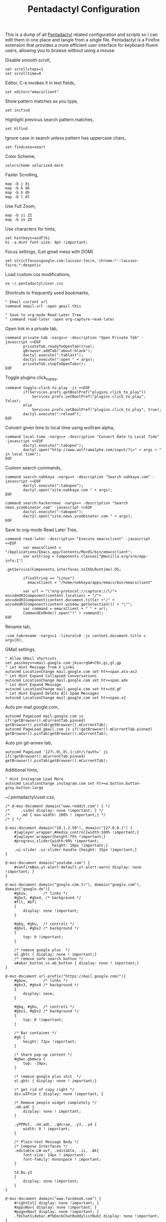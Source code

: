 #+title: Pentadactyl Configuration
#+tags: firefox pentadactyl configuration
#+EXPORT_EXCLUDE_TAGS: noexport

This is a dump of all [[http://5digits.org/pentadactyl/][Pentadactyl]] related configuration and scripts so
I can edit them in one place and tangle from a single
file. Pentadactyl is a Firefox extension that provides a more
efficient user interface for keyboard-fluent users, allowing you to
browse without using a mouse.

Disable smooth scroll,

#+BEGIN_SRC fundamental :mkdirp yes :tangle ~/.pentadactylrc  
  set scrollsteps=1
  set scrolltime=0
#+END_SRC

Editor, C-e invokes it in text fields,

#+BEGIN_SRC fundamental :mkdirp yes :tangle ~/.pentadactylrc  
  set editor="emacsclient"
#+END_SRC

Show pattern matches as you type,

#+BEGIN_SRC fundamental :mkdirp yes :tangle ~/.pentadactylrc  
  set incfind
#+END_SRC

Highlight previous search pattern matches,

#+BEGIN_SRC fundamental :mkdirp yes :tangle ~/.pentadactylrc  
  set hlfind
#+END_SRC

Ignore case in search unless pattern has uppercase chars,

#+BEGIN_SRC fundamental :mkdirp yes :tangle ~/.pentadactylrc  
  set findcase=smart
#+END_SRC

Color Scheme,

#+BEGIN_SRC fundamental :mkdirp yes :tangle ~/.pentadactylrc  
  colorscheme solarized-dark
#+END_SRC

Faster Scrolling,

#+BEGIN_SRC fundamental :mkdirp yes :tangle ~/.pentadactylrc  
  map -b j 8j
  map -b k 8k
  map -b h 8h
  map -b l 8l
#+END_SRC

Use Full Zoom,

#+BEGIN_SRC fundamental :mkdirp yes :tangle ~/.pentadactylrc  
  map -b zi ZI
  map -b zo ZO
#+END_SRC

Use characters for hints,

#+BEGIN_SRC fundamental :mkdirp yes :tangle ~/.pentadactylrc
  set hintkeys=asdflkj
  hi -a Hint font-size: 9pt !important;
#+END_SRC

Focus settings, (Let gmail mess with DOM)

#+BEGIN_SRC fundamental :mkdirp yes :tangle ~/.pentadactylrc
  set strictfocus=google.com:laissez-faire,'chrome:*':laissez-faire,*:despotic
#+END_SRC

Load custom css modifications,

#+BEGIN_SRC fundamental :mkdirp yes :tangle ~/.pentadactylrc
  so ~/.pentadactyl/user.css
#+END_SRC

Shortcuts to frequently used bookmarks,

#+BEGIN_SRC fundamental :mkdirp yes :tangle ~/.pentadactylrc
  " Email current url
  command email-url :open gmail-this
  
  " Save to org-mode Read Later Tree
  " command read-later :open org-capture-read-later
#+END_SRC

Open link in a private tab,

#+BEGIN_SRC fundamental :mkdirp yes :tangle ~/.pentadactylrc
  command private-tab -nargs=+ -description "Open Private Tab" -javascript <<EOF
          privateTab.readyToOpenTab(true);
          gBrowser.addTab("about:blank");
          dactyl.execute(":tablast");
          dactyl.execute(":open " + args);
          privateTab.stopToOpenTabs();
  EOF
#+END_SRC

Toggle plugins.click_to_play,

#+BEGIN_SRC fundamental :mkdirp yes :tangle ~/.pentadactylrc
  command toggle-click-to-play -js <<EOF
          if(Services.prefs.getBoolPref("plugins.click_to_play"))
              Services.prefs.setBoolPref("plugins.click_to_play", false);
          else
              Services.prefs.setBoolPref("plugins.click_to_play", true);
          dactyl.execute(":reload");
  EOF
#+END_SRC

Convert given time to local time using wolfram alpha,

#+BEGIN_SRC fundamental :mkdirp yes :tangle ~/.pentadactylrc
  command local-time -nargs=+ -description "Convert Date to Local Time" -javascript <<EOF
          dactyl.execute(":tabopen");
          dactyl.open("http://www.wolframalpha.com/input/?i=" + args + " in local time");
  EOF
#+END_SRC

Custom search commands,

#+BEGIN_SRC fundamental :mkdirp yes :tangle ~/.pentadactylrc
  command search-nakkaya -nargs=+ -description "Search nakkaya.com" -javascript <<EOF
          dactyl.execute(":tabopen");
          dactyl.open("site:nakkaya.com " + args);
  EOF
  
  command search-hackernews -nargs=+ -description "Search news.ycombinator.com" -javascript <<EOF
          dactyl.execute(":tabopen");
          dactyl.open("site:news.ycombinator.com " + args);
  EOF
#+END_SRC

Save to org-mode Read Later Tree,

#+BEGIN_SRC fundamental :mkdirp yes :tangle ~/.pentadactylrc
  command read-later -description "Execute emacsclient" -javascript <<EOF
          var emacsClient = "/Applications/Emacs.app/Contents/MacOS/bin/emacsclient";
          var osString = Components.classes["@mozilla.org/xre/app-info;1"]  
                         .getService(Components.interfaces.nsIXULRuntime).OS;

          if(osString == "Linux")
            emacsClient = "/home/nakkaya/apps/emacs/bin/emacsclient"

          var url = "\"org-protocol://capture://l/"+ encodeURIComponent(content.location) + "/"+ encodeURIComponent(content.document.title) +"/" + encodeURIComponent(content.window.getSelection()) + "\"";
          var command = emacsClient + " " + url;
          CommandExMode().open("!" + command);
  EOF
#+END_SRC

Rename tab,

#+BEGIN_SRC fundamental :mkdirp yes :tangle ~/.pentadactylrc
  :com tabrename -nargs=1 -literal=0 -js content.document.title = args[0];
#+END_SRC

GMail settings,

#+BEGIN_SRC fundamental :mkdirp yes :tangle ~/.pentadactylrc  
  " Allow GMail shortcuts
  set passkeys+=mail.google.com:jksacrqG#<CR>,gi,gl,gp
  " Let Hint Message from X Links 
  autocmd LocationChange mail.google.com set ht+=span.ata-asJ
  " Let Hint Expand Collapsed Conversations
  autocmd LocationChange mail.google.com set ht+=span.adx
  " Let Hint Expand Message
  autocmd LocationChange mail.google.com set ht+=td.gF
  " Let Hint Expand Delete All Spam Messages
  autocmd LocationChange mail.google.com set ht+=span.x2
#+END_SRC

Auto pin mail.google.com,

#+BEGIN_SRC fundamental :mkdirp yes :tangle ~/.pentadactylrc
  autocmd PageLoad mail.google.com js if(!getBrowser().mCurrentTab.pinned) getBrowser().pinTab(getBrowser().mCurrentTab);
  autocmd PageLoad gmail.com js if(!getBrowser().mCurrentTab.pinned) getBrowser().pinTab(getBrowser().mCurrentTab);
#+END_SRC

Auto pin git-annex tab,

#+BEGIN_SRC fundamental :mkdirp yes :tangle ~/.pentadactylrc
  autocmd PageLoad '127\.0\.0\.1:\d+/\?auth=' js if(!getBrowser().mCurrentTab.pinned) getBrowser().pinTab(getBrowser().mCurrentTab);
#+END_SRC

Additional hints,

#+BEGIN_SRC fundamental :mkdirp yes :tangle ~/.pentadactylrc
  " Hint Instagram Load More
  autocmd LocationChange instagram.com set ht+=a.button.button-grey.button-large
#+END_SRC

~/.pentadactyl/user.css,

#+BEGIN_SRC fundamental :mkdirp yes :tangle ~/.pentadactyl/user.css 
  /* @-moz-document domain("www.reddit.com") { */
  /*     .side{ display: none !important; } */
  /*     .md { max-width: 100% ! important;} */
  /* } */

  @-moz-document domain("10.1.2.50"), domain("127.0.0.1") {
      #jwplayer_wrapper,#media_control{width:100% !important;}
      #jwplayer_wrapper{height:75% !important;}
      #progress_slider{width:99% !important;
                       height: 10px !important;}
      .ui-slider .ui-slider-handle {height: 15px !important;}
  }

  @-moz-document domain("youtube.com") {
      #confirmBox.yt-alert-default.yt-alert-warn{ display: none !important; }
  }

  @-moz-document domain("google.com.tr"), domain("google.com"), domain("google.de"){
      #gbzw,       /* links */
      #gbx3, #gbx4, /* background */
      #fll, #bfl
      {
          display: none !important;
      }

      #gbq, #gbu,  /* controls */
      #gbx1, #gbx2 /* background */
      {
          top: 0 !important;
      }

      /* remove google plus  */
      ol.gbtc { display: none ! important;}
      /* remove safe search button */
      a#abar_button_ss.ab_button { display: none ! important;}
  }

  @-moz-document url-prefix("https://mail.google.com/"){
      #gbzw,       /* links */
      #gbx3, #gbx4 /* background */
      {
          display: none;
      }

      #gbq, #gbu,  /* controls */
      #gbx1, #gbx2 /* background */
      {
          top: 0 !important;
      }

      /* Bar container */
      #gb {
          height: 72px !important;
      }

      /* Share pop-up content */
      #gbwc.gbmwca {
          top: -29px;
      }

      /* remove google plus shit  */
      ol.gbtc { display: none ! important;}

      /* get rid of copy right */
      div.wIFnie { display: none !important; }

      /* Remove people widget completely */
      .nH.adC {
          display: none ! important;
      }

      .yPPMxf, .nH.adC, .qHcrae, .y3, .y4 {
          width: 0 ! important;
      }
      
      /* Plain-text Message Body */
      /* Compose Interfaces */
      .editable.LW-avf, .editable, .ii, .Ak{
          font-size: 14px ! important;
          font-family: monospace ! important;
      }

      td.Bu.y3
      {
          display: none !important;
      }
  }

  @-moz-document domain("www.facebook.com") {
      #rightCol{ display: none !important; }
      #appsNav{ display: none !important; }
      #pagesNav{ display: none !important; }
      .fbChatSidebar,#fbDockChatBuddylistNub{ display: none !important; }
  }

  @-moz-document domain("twitter.com") {
      div.module.trends{ display: none !important; }
      div.module.site-footer{ display: none !important; }
      div.module.wtf-module.js-wtf-module.has-content{ display: none !important; }
      div.global-nav{ display: none !important; }
      .wrapper.white { background: none !important;}
  }

  @-moz-document domain("facebook.com") {
      /** Set Background color for page **/
      .fbIndex { background-color: #3B5998 !important }

      /** Hide Crap **/
      .fbIndex #globalContainer #dropmenu_container,
      .fbIndex #globalContainer #content,
      .fbIndex #globalContainer #pageFooter { display: none !important }

      /** Center Login Bar **/
      .fbIndex .loggedout_menubar_container {
          position: fixed !important;
          width: 420px !important;
          height: 82px !important;
          min-width: 0 !important;
          top: 50% !important;
          left: 50% !important;
          margin-top: -17px !important;
          margin-left: -210px !important;
          z-index: -1 !important;
      }

      /** Center Login form **/
      .fbIndex .loggedout_menubar { width: auto !important }
      .fbIndex .loggedout_menubar_container .lfloat,
      .fbIndex .loggedout_menubar_container .rfloat { float: none !important }
      .fbIndex .loggedout_menubar_container .lfloat img,
      .fbIndex .loggedout_menubar_container .rfloat #login_form table { display: block !important; margin: 0 auto !important }
      .fbIndex .loggedout_menubar_container .lfloat i { display: block !important; margin: -70px auto 20px !important; }
      .fbIndex .loggedout_menubar_container .sp_69c1xs { display: block !important; }

      /** Hide Homepage Box **/
      #SetAsHomepage_Callout {
          display: none;
      }

      /** Reset bluBar z-index **/
      .fbIndex div#blueBar {
          z-index: 0 !important;
          border: none !important;
          box-shadow: none !important;
      }
  }

  @-moz-document domain(news.ycombinator.com) {
    p { word-break: break-all; }
    
    #non-existent-id {}

    #csres { display: none; }

    .title {
      font-size: 120% !important;
    }

    .subtext {
      font-size: 90% !important;
    }

    ,* {
      font-family: Helvetica !important;
      line-height: 1.4 !important;
    }

    body {
      padding: 10px !important;
      background: #F6F6EF;
    }

    body > center > table {
      width: 100% !important;
    }

    body > center > table > tbody > tr:first-child > td {
      font-size: 120%;
      -moz-border-radius: 5px;
      -moz-box-shadow: 0 0 10px rgba(0,0,0,0.5);
    }

    .title a {
      font-family: Museo !important;
    }

    .title a:visited {
      color: #666 !important;
    }

    .comment,
    .comhead {
      font-size: 120% !important;
    }

    .title .comhead {
      font-size: 85% !important;
    }

    .pagetop {
      display: block;
      padding: 6px 0 4px;
      font-size: 110% !important;
    }

    .pagetop a {
      font-family: Helvetica !important;
      color: rgba(0,0,0,0.6) !important;
      font-size: 110% !important;
    }

    img[src=http\:\/\/ycombinator\.com\/images\/y18\.gif] {
      margin: 0 2px 0 5px;
    }
  }
#+END_SRC

* Theme                                                            :noexport:


#+BEGIN_SRC fundamental :mkdirp yes :tangle ~/.pentadactyl/colors/solarized-dark.penta
  " Solarized dark color scheme for Pentadactyl {{{1
  " ----------------------------------------------------------------------
  "
  " Mantainer: claytron <robots@claytron.com>
  " Name: solarized-dark
  "
  " Reset the styles {{{1
  " ----------------------------------------------------------------------
  " This ensures they don't bleed over from other themes
  hi clear
  
  " Solarized color mappings {{{1
  " ----------------------------------------------------------------------
  " This allows us to easily map the colors by name
  
  " Foreground colors {{{2
  " ----------------------------------------------------------------------
  hi s_base03 color: #002b36 !important;
  hi s_base02 color: #073642 !important;
  hi s_base01 color: #586e75 !important;
  hi s_base00 color: #657b83 !important;
  hi s_base0 color: #839496 !important;
  hi s_base1 color: #93a1a1 !important;
  hi s_base2 color: #eee8d5 !important;
  hi s_base3 color: #fdf6e3 !important;
  hi s_yellow color: #b58900 !important;
  hi s_orange color: #cb4b16 !important;
  hi s_red color: #dc322f !important;
  hi s_magenta color: #d33682 !important;
  hi s_violet color: #6c71c4 !important;
  hi s_blue color: #268bd2 !important;
  hi s_cyan color: #2aa198 !important;
  hi s_green color: #859900 !important;
  
  " Background colors {{{2
  " ----------------------------------------------------------------------
  hi s_base03_back background-color: #002b36 !important;
  hi s_base02_back background-color: #073642 !important;
  hi s_base01_back background-color: #586e75 !important;
  hi s_base00_back background-color: #657b83 !important;
  hi s_base0_back background-color: #839496 !important;
  hi s_base1_back background-color: #93a1a1 !important;
  hi s_base2_back background-color: #eee8d5 !important;
  hi s_base3_back background-color: #fdf6e3 !important;
  hi s_yellow_back background-color: #b58900 !important;
  hi s_orange_back background-color: #cb4b16 !important;
  hi s_red_back background-color: #dc322f !important;
  hi s_magenta_back background-color: #d33682 !important;
  hi s_violet_back background-color: #6c71c4 !important;
  hi s_blue_back background-color: #268bd2 !important;
  hi s_cyan_back background-color: #2aa198 !important;
  hi s_green_back background-color: #859900 !important;
  
  " Gradient backgrounds {{{2
  " ----------------------------------------------------------------------
  " base0 to base03
  hi s_comp_title background: -moz-linear-gradient(60deg, #839496, #002b36) !important;
  " cyan to base03
  hi s_comp_sep background: -moz-linear-gradient(60deg, #2aa198, #002b36) !important;
  
  " Status Line {{{1
  " ----------------------------------------------------------------------
  hi -l=s_base0,s_base02_back StatusLineNormal
  hi -l=s_base03,s_orange_back StatusLineBroken
  hi -l=s_base03,s_blue_back StatusLineSecure
  hi -l=s_base03,s_violet_back StatusLineExtended
  hi -l=s_base03,s_magenta_back StatusWarningMsg
  " Make sure the question output looks nice between each status color
  hi StatusQuestion -a color: inherit !important; background-color: inherit !important;
  
  " Command Line {{{1
  " ----------------------------------------------------------------------
  hi -l=s_base0,s_base03_back Normal
  hi -l=s_base03,s_magenta_back CompItem[selected]
  " background is s_base03
  hi CompItem:nth-child(2n+1) -a background: rgba(0, 43, 54, .04);
  hi -l=s_base03,s_comp_title CompTitle
  hi -l=s_base1 CompDesc -a
  hi -l=s_base1 Preview -a
  hi -l=s_comp_sep CompTitleSep height: 2px;
  hi -l=s_base0,s_base03_back Message
  hi -l=s_base03,s_yellow_back WarningMsg
  hi -l=s_base03,s_magenta_back ErrorMsg
  hi -l=s_base1 URL
  hi -l=s_base1 URLExtra
  hi MoreMsg -a color: inherit !important; background-color: inherit !important;
  hi -l=s_green Filter -a
  hi -l=s_base0 InfoMsg
  hi -l=s_base01 ModeMsg
  hi -l=s_base0,s_base03_back CmdCmdLine
  hi -l=s_base03,s_magenta_back CmdErrorMsg
  
  " Hints {{{1
  " ----------------------------------------------------------------------
  " The hint background is s_base3, the outline is s_base03
  hi -l=s_base03 Hint -a outline: 1px solid rgba(0, 43, 54, .5); background: rgba(253, 246, 227, .8);
  hi -l=s_base03,s_blue_back HintElem
  hi -l=s_base03,s_magenta_back HintActive
  
  " Other {{{1
  " ----------------------------------------------------------------------
  hi -l=s_red_back Bell
  hi -l=s_blue,s_base03_back NonText -a min-height: 16px; padding-left: 2px;
  hi -l=s_magenta_back Search -a
  hi -l=s_red Title -a
  hi -l=s_blue Indicator -a
  hi -l=s_cyan Question
  hi -l=s_blue Enabled -a
  hi -l=s_blue_back FrameIndicator -a
  hi -l=s_base0,s_base3_back LinkInfo -a
  hi -l=s_base03,s_base2_back LineNr
  hi -l=s_blue Tag -a
  hi -l=s_base03,s_orange_back EditorBlink1
  hi -l=s_base01 EditorBlink2
  hi -l=s_base2,s_base03_back EditorEditing>*
  hi -l=s_base2,s_base03_back EditorEditing
  hi -l=s_base03,s_red_back EditorError
  hi -l=s_base01 Disabled -a
  hi -l=s_base01 Addon:not([active]) -a
  " background is s_base03
  hi Addon:nth-child(2n+1) -a background: rgba(0, 43, 54, .04);
  " background is s_base03
  hi UsageItem:nth-of-type(2n) -a background: rgba(0, 43, 54, .04);
  hi -l=s_base01 Download:not([active]) -a
  " background is s_base03
  hi Download:nth-child(2n+1) -a background: rgba(0, 43, 54, .04);
  " Text shadow is s_base03
  hi -l=s_base3 TabIconNumber -a text-shadow: #002b36 -1px 0 1px, #002b36 0 1px 1px, #002b36 1px 0 1px, #002b36 0 -1px 1px;
  " buttons
  hi -l=s_blue Button -a
  hi -l=s_blue Button::after -a
  hi -l=s_blue Button::before -a
  
  
  " Help {{{1
  " ----------------------------------------------------------------------
  hi -l=s_base0,s_base03_back HelpBody -a
  " Border is s_base3, and there to fake padding on the background image,
  " since the logo is black and I'm putting it on a white bg
  hi -l=s_base3_back Logo -a border: 5px solid #fdf6e3 !important;
  " This can't be !important, or else it overrides all links (e.g. ex,
  " key, opt). The color used here is s_blue
  hi HelpLink[href] -a color: #268bd2;
  hi -l=s_blue HelpTopic -a
  hi -l=s_blue HelpType margin-right: 2ex;
  hi -l=s_magenta HelpInfoLabel -a
  hi -l=s_magenta HelpWarning -a
  hi -l=s_magenta HelpNote -a
  hi -l=s_orange HelpEx -a
  hi -l=s_green HelpKey -a
  hi -l=s_red HelpKeyword -a
  hi -l=s_red HelpTag -a
  hi -l=s_green HelpNewsTag -a
  hi -l=s_yellow HelpHead -a
  " Using s_base1 here for the border
  hi HelpBorder -a border-color: #93a1a1 !important;
  hi -l=s_cyan HelpSpec -a
  hi -l=s_cyan HelpArg -a
  hi -l=s_cyan HelpOptionalArg -a
  hi -l=s_violet HelpString -a
  hi -l=s_cyan HelpOpt -a
  " Help code blocks
  hi -l=s_base0 HelpXMLText -a
  hi -l=s_base00,s_base3_back HelpXMLBase -a padding: 7px;
  hi -l=s_blue HelpXMLTagStart -a
  hi -l=s_blue HelpXMLTagEnd -a
  hi -l=s_orange HelpXMLAttribute -a
  hi -l=s_cyan HelpXMLString -a
  hi -l=s_base01 HelpXMLComment -a
  hi -l=s_base00 HelpXMLAttribute::after -a
  hi -l=s_orange HelpXMLNamespace -a
  hi -l=s_cyan HelpXMLNamespace::after -a
  hi -l=s_cyan HelpXMLProcessing -a
  hi -l=s_base00 HelpXMLProcessing::before -a
  hi -l=s_base00 HelpXMLProcessing::after -a
  hi HelpXML -a border: none;
  hi HelpXMLBlock -a border: none;
  hi -l=s_cyan Boolean -a
  hi -l=s_yellow Keyword -a
  hi -l=s_blue Function -a
  hi -l=s_blue Null -a
  hi -l=s_blue Number -a
  hi -l=s_green Object -a
  hi -l=s_base1 Comment -a
  hi -l=s_base0 Comment -a
  
  " vim: fdm=marker
#+END_SRC

#+BEGIN_SRC fundamental :mkdirp yes :tangle ~/.pentadactyl/colors/solarized-light.penta
  " Solarized light color scheme for Pentadactyl {{{1
  " ----------------------------------------------------------------------
  "
  " Mantainer: claytron <robots@claytron.com>
  " Name: solarized-light
  
  " Reset the styles {{{1
  " ----------------------------------------------------------------------
  " This ensures they don't bleed over from other themes
  hi clear
  
  
  " Solarized color mappings {{{1
  " ----------------------------------------------------------------------
  " This allows us to easily map the colors by name
  
  " Foreground colors {{{2
  " ----------------------------------------------------------------------
  hi s_base03 color: #002b36 !important;
  hi s_base02 color: #073642 !important;
  hi s_base01 color: #586e75 !important;
  hi s_base00 color: #657b83 !important;
  hi s_base0 color: #839496 !important;
  hi s_base1 color: #93a1a1 !important;
  hi s_base2 color: #eee8d5 !important;
  hi s_base3 color: #fdf6e3 !important;
  hi s_yellow color: #b58900 !important;
  hi s_orange color: #cb4b16 !important;
  hi s_red color: #dc322f !important;
  hi s_magenta color: #d33682 !important;
  hi s_violet color: #6c71c4 !important;
  hi s_blue color: #268bd2 !important;
  hi s_cyan color: #2aa198 !important;
  hi s_green color: #859900 !important;
  
  " Background colors {{{2
  " ----------------------------------------------------------------------
  hi s_base03_back background-color: #002b36 !important;
  hi s_base02_back background-color: #073642 !important;
  hi s_base01_back background-color: #586e75 !important;
  hi s_base00_back background-color: #657b83 !important;
  hi s_base0_back background-color: #839496 !important;
  hi s_base1_back background-color: #93a1a1 !important;
  hi s_base2_back background-color: #eee8d5 !important;
  hi s_base3_back background-color: #fdf6e3 !important;
  hi s_yellow_back background-color: #b58900 !important;
  hi s_orange_back background-color: #cb4b16 !important;
  hi s_red_back background-color: #dc322f !important;
  hi s_magenta_back background-color: #d33682 !important;
  hi s_violet_back background-color: #6c71c4 !important;
  hi s_blue_back background-color: #268bd2 !important;
  hi s_cyan_back background-color: #2aa198 !important;
  hi s_green_back background-color: #859900 !important;
  
  " Gradient backgrounds {{{2
  " ----------------------------------------------------------------------
  " base0 to base3
  hi s_comp_title background: -moz-linear-gradient(60deg, #839496, #fdf6e3) !important;
  " cyan to base3
  hi s_comp_sep background: -moz-linear-gradient(60deg, #2aa198, #fdf6e3) !important;
  
  " Status Line {{{1
  " ----------------------------------------------------------------------
  hi -l=s_base00,s_base2_back StatusLineNormal
  hi -l=s_base3,s_orange_back StatusLineBroken
  hi -l=s_base3,s_blue_back StatusLineSecure
  hi -l=s_base3,s_violet_back StatusLineExtended
  hi -l=s_base3,s_magenta_back StatusWarningMsg
  " Make sure the question output looks nice between each status color
  hi StatusQuestion -a color: inherit !important; background-color: inherit !important;
  
  " Command Line {{{1
  " ----------------------------------------------------------------------
  hi -l=s_base00,s_base3_back Normal
  hi -l=s_base3,s_magenta_back CompItem[selected]
  " background is s_base03
  hi CompItem:nth-child(2n+1) -a background: rgba(0, 43, 54, .04);
  hi -l=s_base3,s_comp_title CompTitle
  hi -l=s_base1 CompDesc -a
  hi -l=s_base1 Preview -a
  hi -l=s_comp_sep CompTitleSep height: 2px;
  hi -l=s_base00,s_base3_back Message
  hi -l=s_base3,s_yellow_back WarningMsg
  hi -l=s_base3,s_magenta_back ErrorMsg
  hi -l=s_base1 URL
  hi -l=s_base1 URLExtra
  hi MoreMsg -a color: inherit !important; background-color: inherit !important;
  hi -l=s_green Filter -a
  hi -l=s_base00 InfoMsg
  hi -l=s_base01 ModeMsg
  hi -l=s_base00,s_base3_back CmdCmdLine
  hi -l=s_base3,s_magenta_back CmdErrorMsg
  
  " Hints {{{1
  " ----------------------------------------------------------------------
  " The hint background is s_base3, the outline is s_base03
  hi -l=s_base03 Hint -a outline: 1px solid rgba(0, 43, 54, .5); background: rgba(253, 246, 227, .8);
  hi -l=s_base3,s_blue_back HintElem
  hi -l=s_base3,s_magenta_back HintActive
  
  " Other {{{1
  " ----------------------------------------------------------------------
  hi -l=s_red_back Bell
  hi -l=s_blue,s_base3_back NonText -a min-height: 16px; padding-left: 2px;
  hi -l=s_magenta_back Search -a
  hi -l=s_red Title -a
  hi -l=s_blue Indicator -a
  hi -l=s_cyan Question
  hi -l=s_blue Enabled -a
  hi -l=s_blue_back FrameIndicator -a
  hi -l=s_base0,s_base03_back LinkInfo -a
  hi -l=s_base3,s_base2_back LineNr
  hi -l=s_blue Tag -a
  hi -l=s_base3,s_orange_back EditorBlink1
  hi -l=s_base01 EditorBlink2
  hi -l=s_base2,s_base3_back EditorEditing>*
  hi -l=s_base2,s_base3_back EditorEditing
  hi -l=s_base3,s_red_back EditorError
  hi -l=s_base01 Disabled -a
  hi -l=s_base01 Addon:not([active]) -a
  " background is s_base03
  hi Addon:nth-child(2n+1) -a background: rgba(0, 43, 54, .04);
  " background is s_base03
  hi UsageItem:nth-of-type(2n) -a background: rgba(0, 43, 54, .04);
  hi -l=s_base01 Download:not([active]) -a
  " background is s_base03
  hi Download:nth-child(2n+1) -a background: rgba(0, 43, 54, .04);
  " Text shadow is s_base03
  hi -l=s_base3 TabIconNumber -a text-shadow: #002b36 -1px 0 1px, #002b36 0 1px 1px, #002b36 1px 0 1px, #002b36 0 -1px 1px;
  " buttons
  hi -l=s_blue Button -a
  hi -l=s_blue Button::after -a
  hi -l=s_blue Button::before -a
  
  
  " Help {{{1
  " ----------------------------------------------------------------------
  hi -l=s_base00,s_base3_back HelpBody -a
  " This can't be !important, or else it overrides all links (e.g. ex,
  " key, opt). The color used here is s_blue
  hi HelpLink[href] -a color: #268bd2;
  hi -l=s_blue HelpTopic -a
  hi -l=s_blue HelpType margin-right: 2ex;
  hi -l=s_magenta HelpInfoLabel -a
  hi -l=s_magenta HelpWarning -a
  hi -l=s_magenta HelpNote -a
  hi -l=s_orange HelpEx -a
  hi -l=s_green HelpKey -a
  hi -l=s_red HelpKeyword -a
  hi -l=s_red HelpTag -a
  hi -l=s_green HelpNewsTag -a
  hi -l=s_yellow HelpHead -a
  " Using s_base1 here for the border
  hi HelpBorder -a border-color: #93a1a1 !important;
  hi -l=s_cyan HelpSpec -a
  hi -l=s_cyan HelpArg -a
  hi -l=s_cyan HelpOptionalArg -a
  hi -l=s_violet HelpString -a
  hi -l=s_cyan HelpOpt -a
  " Help code blocks
  hi -l=s_base0 HelpXMLText -a
  hi -l=s_base0,s_base03_back HelpXMLBase -a padding: 7px;
  hi -l=s_blue HelpXMLTagStart -a
  hi -l=s_blue HelpXMLTagEnd -a
  hi -l=s_orange HelpXMLAttribute -a
  hi -l=s_cyan HelpXMLString -a
  hi -l=s_base01 HelpXMLComment -a
  hi -l=s_base0 HelpXMLAttribute::after -a
  hi -l=s_orange HelpXMLNamespace -a
  hi -l=s_cyan HelpXMLNamespace::after -a
  hi -l=s_cyan HelpXMLProcessing -a
  hi -l=s_base0 HelpXMLProcessing::before -a
  hi -l=s_base0 HelpXMLProcessing::after -a
  hi HelpXML -a border: none;
  hi HelpXMLBlock -a border: none;
  hi -l=s_cyan Boolean -a
  hi -l=s_yellow Keyword -a
  hi -l=s_blue Function -a
  hi -l=s_blue Null -a
  hi -l=s_blue Number -a
  hi -l=s_green Object -a
  hi -l=s_base1 Comment -a
  hi -l=s_base00 Comment -a
  
  " vim: fdm=marker
#+END_SRC
